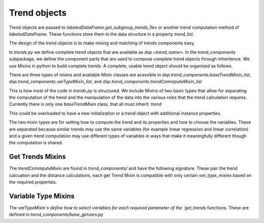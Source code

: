 Trend objects
==============


Trend objects are passed to `labeledDataFrame.get_subgroup_trends_1lev` or another trend
computation method of `labeledDataFrame`.  These functions store them in the
data structure in a property `trend_list`.

The design of the trend objects is to make mixing and matching of trends
components easy.

In `trends.py` we define complete trend objects that are available as
`dsp.<trend_name>`. In the `trend_components` subpackage, we define the
component parts that are used to compose complete trend objects through
inheritence. We use Mixins in python to build complete trends. A complete,
usable trend object should be organized as follows.

There are three types of mixins and available Mixin classes are acessible in
`dsp.trend_components.baseTrendMixin_list`,
`dsp.trend_components.varTypeMixin_list`, and
`dsp.trend_components.trendCommputeMixin_list`


.. code-block:: python
   :emphasize-lines: 1

   class trend_example(trendCommputeMixin,varTypeMixin, baseTrendMixin):
      name = 'my name' # used in the trend_type column of result_df and by viz
      # other class variables as required by the Mixins or to overload


This is how most of the code in `trends.py` is structured.  We include Mixins of
two basic types that allow for separating the computation of the trend and the
manipulation of the data into the various roles that the trend calculation
requires.  Currently there is only one `baseTrendMixin` class, that all must inherit:
`trend`

.. code-block:: python
   :emphasize-lines: 2

   class trend():
       def __init__(self,labeled_df = None):
          # set trend_precompute to empty as an insntance property
          # if labeled_df is passed, call get_trend_vars
          return self


This could be overloaded to have a new initialization or a trend object with
additional instance properties.

The two mixin types are for setting how to compute the trend and its properties
and how to choose the variables.  These are separated because similar trends may
use the same variables (for example linear regression and linear correlation)
and a given trend computation may use different types of variables in ways that
make it meaningfully different though the computation is shared.

Get Trends Mixins
------------------

The trendCommputeMixin are found in `trend_components/` and have the following
signature. These pair the trend calcuation and the distance calculations, each
get Trend Mixin is compatible with only certain `var_type_mixins` based on the
required properties.

.. code-block:: python
   :emphasize-lines: 2,26

   class trendCommputeMixin():
      def get_trends(self, data_df,trend_col_name):
          """
          Compute a trend, its quality and return a partial result_df

          Parameters
          ----------
          data_df : DataFrame or DataFrameGroupBy
              data to compute trends on, may be a whole, unmodified DataFrame or
          a grouped DataFrame as passed by labeledDataFrame get trend functions
          trend_col_name : {'subgroup_trend','agg_trend'}
              which type of trend is to be computed

          Required properties
          --------------------
          name : string
                  used in the trend_type column of result_df and by viz
          additional class or insntance properties that must be set in order to compmute this type
          of trend, these will be set by calling get_trend_vars

          Returns
          -------
          reg_df : DataFrame
              partial result_df, multiple can be merged together to form
              a complete result_df
          """

      def get_distance(self,row):
          """
          distance between the subgroup and aggregate trends for a row of a
          result_df that was computed by the same class's get_trends

          Parameters
          ----------
          row : pd.Series
              row of a result_df DataFrame

          Returns
          -------
          <>_dist : float
              distance between the subgroup_trend and agg_trend, compatible with
              assignment to a cell of a result_df
          """

Variable Type Mixins
---------------------

The `varTypeMixin`s define how to select variables for each required parameter
of the `get_trends` functions. These are defined in
`trend_components/base_getvars.py`


.. code-block:: python
   :emphasize-lines: 2

   class varTypeMixin():
      """
      mixin compatible with <> trends
      """
      class_property = value # set required parameters fro <> trends as
                             # class properties if appropriate
      def get_trend_vars(self,labeled_df):
          """
          set required parameters for <> trends

          Parameters
          -----------
          labeled_df : labeledDataFrame
              object to parse by variable types and roles, may be set to None as
              default or unused in custom overrides, but must be accepted for
              compatibility

          Returns
          --------
          Parameters that were set
          """
